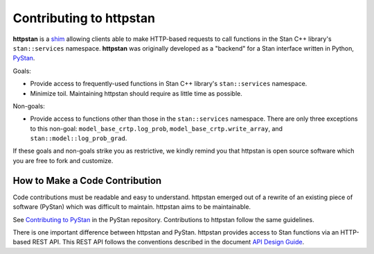 ========================
Contributing to httpstan
========================

**httpstan** is a shim_ allowing clients able to make HTTP-based requests to
call functions in the Stan C++ library's ``stan::services`` namespace.
**httpstan** was originally developed as a "backend" for a Stan interface
written in Python, PyStan_.

Goals:

- Provide access to frequently-used functions in Stan C++ library's ``stan::services`` namespace.
- Minimize toil. Maintaining httpstan should require as little time as possible.

Non-goals:

- Provide access to functions other than those in the ``stan::services`` namespace.
  There are only three exceptions to this non-goal: ``model_base_crtp.log_prob``,
  ``model_base_crtp.write_array``, and ``stan::model::log_prob_grad``.

If these goals and non-goals strike you as restrictive, we kindly remind you
that httpstan is open source software which you are free to fork and customize.

.. _shim: https://en.wikipedia.org/wiki/Shim_%28computing%29
.. _PyStan: http://mc-stan.org/interfaces/pystan.html

How to Make a Code Contribution
===============================

Code contributions must be readable and easy to understand.
httpstan emerged out of a rewrite of an existing piece of software (PyStan)
which was difficult to maintain. httpstan aims to be maintainable.

See `Contributing to PyStan`_ in the PyStan repository. Contributions
to httpstan follow the same guidelines.

There is one important difference between httpstan and PyStan.
httpstan provides access to Stan functions via an HTTP-based REST API.
This REST API follows the conventions described in the document `API Design Guide
<https://cloud.google.com/apis/design/>`_.

.. _Contributing to PyStan: https://pystan-next.readthedocs.io/en/latest/contributing.html
